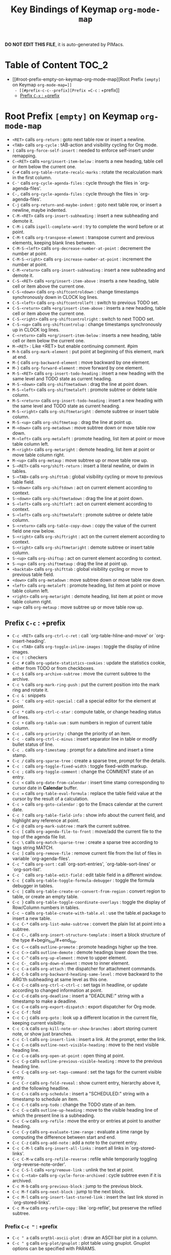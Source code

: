 #+title: Key Bindings of Keymap =org-mode-map=

*DO NOT EDIT THIS FILE*, it is auto-generated by PIMacs.

* Table of Content :TOC_2:
- [[#root-prefix-empty-on-keymap-org-mode-map][Root Prefix =[empty]= on Keymap =org-mode-map=]]
  - [[#prefix-c-c--prefix][Prefix =C-c= : +prefix]]
  - [[#prefix-c-x--prefix][Prefix =C-x= : +prefix]]

* Root Prefix =[empty]= on Keymap =org-mode-map=
- =<RET>= calls =org-return= : goto next table row or insert a newline.
- =<TAB>= calls =org-cycle= : tAB-action and visibility cycling for Org mode.
- =|= calls =org-force-self-insert= : needed to enforce self-insert under remapping.
- =C-<RET>= calls =+org/insert-item-below= : inserts a new heading, table cell or item below the current one.
- =C-#= calls =org-table-rotate-recalc-marks= : rotate the recalculation mark in the first column.
- =C-'= calls =org-cycle-agenda-files= : cycle through the files in `org-agenda-files'.
- =C-,= calls =org-cycle-agenda-files= : cycle through the files in `org-agenda-files'.
- =C-j= calls =org-return-and-maybe-indent= : goto next table row, or insert a newline, maybe indented.
- =C-M-<RET>= calls =org-insert-subheading= : insert a new subheading and demote it.
- =C-M-i= calls =ispell-complete-word= : try to complete the word before or at point.
- =C-M-t= calls =org-transpose-element= : transpose current and previous elements, keeping blank lines between.
- =C-M-S-<left>= calls =org-decrease-number-at-point= : decrement the number at point.
- =C-M-S-<right>= calls =org-increase-number-at-point= : increment the number at point.
- =C-M-<return>= calls =org-insert-subheading= : insert a new subheading and demote it.
- =C-S-<RET>= calls =+org/insert-item-above= : inserts a new heading, table cell or item above the current one.
- =C-S-<down>= calls =org-shiftcontroldown= : change timestamps synchronously down in CLOCK log lines.
- =C-S-<left>= calls =org-shiftcontrolleft= : switch to previous TODO set.
- =C-S-<return>= calls =+org/insert-item-above= : inserts a new heading, table cell or item above the current one.
- =C-S-<right>= calls =org-shiftcontrolright= : switch to next TODO set.
- =C-S-<up>= calls =org-shiftcontrolup= : change timestamps synchronously up in CLOCK log lines.
- =C-<return>= calls =+org/insert-item-below= : inserts a new heading, table cell or item below the current one.
- =M-<RET>= : Like <RET> but enable continuing comment. #pim
- =M-h= calls =org-mark-element= : put point at beginning of this element, mark at end.
- =M-{= calls =org-backward-element= : move backward by one element.
- =M-}= calls =org-forward-element= : move forward by one element.
- =M-S-<RET>= calls =org-insert-todo-heading= : insert a new heading with the same level and TODO state as current heading.
- =M-S-<down>= calls =org-shiftmetadown= : drag the line at point down.
- =M-S-<left>= calls =org-shiftmetaleft= : promote subtree or delete table column.
- =M-S-<return>= calls =org-insert-todo-heading= : insert a new heading with the same level and TODO state as current heading.
- =M-S-<right>= calls =org-shiftmetaright= : demote subtree or insert table column.
- =M-S-<up>= calls =org-shiftmetaup= : drag the line at point up.
- =M-<down>= calls =org-metadown= : move subtree down or move table row down.
- =M-<left>= calls =org-metaleft= : promote heading, list item at point or move table column left.
- =M-<right>= calls =org-metaright= : demote heading, list item at point or move table column right.
- =M-<up>= calls =org-metaup= : move subtree up or move table row up.
- =S-<RET>= calls =+org/shift-return= : insert a literal newline, or dwim in tables.
- =S-<TAB>= calls =org-shifttab= : global visibility cycling or move to previous table field.
- =S-<down>= calls =org-shiftdown= : act on current element according to context.
- =S-<down>= calls =org-shiftmetadown= : drag the line at point down.
- =S-<left>= calls =org-shiftleft= : act on current element according to context.
- =S-<left>= calls =org-shiftmetaleft= : promote subtree or delete table column.
- =S-<return>= calls =org-table-copy-down= : copy the value of the current field one row below.
- =S-<right>= calls =org-shiftright= : act on the current element according to context.
- =S-<right>= calls =org-shiftmetaright= : demote subtree or insert table column.
- =S-<up>= calls =org-shiftup= : act on current element according to context.
- =S-<up>= calls =org-shiftmetaup= : drag the line at point up.
- =<backtab>= calls =org-shifttab= : global visibility cycling or move to previous table field.
- =<down>= calls =org-metadown= : move subtree down or move table row down.
- =<left>= calls =org-metaleft= : promote heading, list item at point or move table column left.
- =<right>= calls =org-metaright= : demote heading, list item at point or move table column right.
- =<up>= calls =org-metaup= : move subtree up or move table row up.
** Prefix =C-c= : +prefix
- =C-c <RET>= calls =org-ctrl-c-ret= : call `org-table-hline-and-move' or `org-insert-heading'.
- =C-c <TAB>= calls =org-toggle-inline-images= : toggle the display of inline images.
- =C-c != : checkers
- =C-c #= calls =org-update-statistics-cookies= : update the statistics cookie, either from TODO or from checkboxes.
- =C-c $= calls =org-archive-subtree= : move the current subtree to the archive.
- =C-c %= calls =org-mark-ring-push= : put the current position into the mark ring and rotate it.
- =C-c &= : snippets
- =C-c '= calls =org-edit-special= : call a special editor for the element at point.
- =C-c *= calls =org-ctrl-c-star= : compute table, or change heading status of lines.
- =C-c += calls =org-table-sum= : sum numbers in region of current table column.
- =C-c ,= calls =org-priority= : change the priority of an item.
- =C-c -= calls =org-ctrl-c-minus= : insert separator line in table or modify bullet status of line.
- =C-c .= calls =org-timestamp= : prompt for a date/time and insert a time stamp.
- =C-c /= calls =org-sparse-tree= : create a sparse tree, prompt for the details.
- =C-c := calls =org-toggle-fixed-width= : toggle fixed-width markup.
- =C-c ;= calls =org-toggle-comment= : change the COMMENT state of an entry.
- =C-c <= calls =org-date-from-calendar= : insert time stamp corresponding to cursor date in *Calendar* buffer.
- =C-c == calls =org-table-eval-formula= : replace the table field value at the cursor by the result of a calculation.
- =C-c >= calls =org-goto-calendar= : go to the Emacs calendar at the current date.
- =C-c ?= calls =org-table-field-info= : show info about the current field, and highlight any reference at point.
- =C-c @= calls =org-mark-subtree= : mark the current subtree.
- =C-c [= calls =org-agenda-file-to-front= : move/add the current file to the top of the agenda file list.
- =C-c \= calls =org-match-sparse-tree= : create a sparse tree according to tags string MATCH.
- =C-c ]= calls =org-remove-file= : remove current file from the list of files in variable `org-agenda-files'.
- =C-c ^= calls =org-sort= : call `org-sort-entries', `org-table-sort-lines' or `org-sort-list'.
- =C-c `= calls =org-table-edit-field= : edit table field in a different window.
- =C-c {= calls =org-table-toggle-formula-debugger= : toggle the formula debugger in tables.
- =C-c |= calls =org-table-create-or-convert-from-region= : convert region to table, or create an empty table.
- =C-c }= calls =org-table-toggle-coordinate-overlays= : toggle the display of Row/Column numbers in tables.
- =C-c ~= calls =org-table-create-with-table.el= : use the table.el package to insert a new table.
- =C-c C-*= calls =org-list-make-subtree= : convert the plain list at point into a subtree.
- =C-c C-,= calls =org-insert-structure-template= : insert a block structure of the type #+begin_foo/#+end_foo.
- =C-c C-<= calls =outline-promote= : promote headings higher up the tree.
- =C-c C->= calls =outline-demote= : demote headings lower down the tree.
- =C-c C-^= calls =org-up-element= : move to upper element.
- =C-c C-_= calls =org-down-element= : move to inner element.
- =C-c C-a= calls =org-attach= : the dispatcher for attachment commands.
- =C-c C-b= calls =org-backward-heading-same-level= : move backward to the ARG'th subheading at same level as this one.
- =C-c C-c= calls =org-ctrl-c-ctrl-c= : set tags in headline, or update according to changed information at point.
- =C-c C-d= calls =org-deadline= : insert a "DEADLINE:" string with a timestamp to make a deadline.
- =C-c C-e= calls =org-export-dispatch= : export dispatcher for Org mode.
- =C-c C-f= : fold
- =C-c C-j= calls =org-goto= : look up a different location in the current file, keeping current visibility.
- =C-c C-k= calls =org-kill-note-or-show-branches= : abort storing current note, or show just branches.
- =C-c C-l= calls =org-insert-link= : insert a link.  At the prompt, enter the link.
- =C-c C-n= calls =outline-next-visible-heading= : move to the next visible heading line.
- =C-c C-o= calls =org-open-at-point= : open thing at point.
- =C-c C-p= calls =outline-previous-visible-heading= : move to the previous heading line.
- =C-c C-q= calls =org-set-tags-command= : set the tags for the current visible entry.
- =C-c C-r= calls =org-fold-reveal= : show current entry, hierarchy above it, and the following headline.
- =C-c C-s= calls =org-schedule= : insert a "SCHEDULED:" string with a timestamp to schedule an item.
- =C-c C-t= calls =org-todo= : change the TODO state of an item.
- =C-c C-u= calls =outline-up-heading= : move to the visible heading line of which the present line is a subheading.
- =C-c C-w= calls =org-refile= : move the entry or entries at point to another heading.
- =C-c C-y= calls =org-evaluate-time-range= : evaluate a time range by computing the difference between start and end.
- =C-c C-z= calls =org-add-note= : add a note to the current entry.
- =C-c C-M-l= calls =org-insert-all-links= : insert all links in `org-stored-links'.
- =C-c C-M-w= calls =org-refile-reverse= : refile while temporarily toggling `org-reverse-note-order'.
- =C-c C-S-l= calls =+org/remove-link= : unlink the text at point.
- =C-c C-<tab>= calls =org-cycle-force-archived= : cycle subtree even if it is archived.
- =C-c M-b= calls =org-previous-block= : jump to the previous block.
- =C-c M-f= calls =org-next-block= : jump to the next block.
- =C-c M-l= calls =org-insert-last-stored-link= : insert the last link stored in `org-stored-links'.
- =C-c M-w= calls =org-refile-copy= : like `org-refile', but preserve the refiled subtree.
*** Prefix =C-c "= : +prefix
- =C-c " a= calls =orgtbl-ascii-plot= : draw an ASCII bar plot in a column.
- =C-c " g= calls =org-plot/gnuplot= : plot table using gnuplot.  Gnuplot options can be specified with PARAMS.
*** Prefix =C-c l= : +<localleader>
- =C-c l #= calls =org-update-statistics-cookies= : update the statistics cookie, either from TODO or from checkboxes.
- =C-c l '= calls =org-edit-special= : call a special editor for the element at point.
- =C-c l *= calls =org-ctrl-c-star= : compute table, or change heading status of lines.
- =C-c l += calls =org-ctrl-c-minus= : insert separator line in table or modify bullet status of line.
- =C-c l ,= calls =org-switchb= : switch between Org buffers.
- =C-c l .= calls =consult-org-heading= : jump to an Org heading.
- =C-c l /= calls =consult-org-agenda= : jump to an Org agenda heading.
- =C-c l @= calls =org-cite-insert= : insert a citation at point.
- =C-c l A= calls =org-archive-subtree-default= : archive the current subtree with the default command.
- =C-c l e= calls =org-export-dispatch= : export dispatcher for Org mode.
- =C-c l f= calls =org-footnote-action= : do the right thing for footnotes.
- =C-c l h= calls =org-toggle-heading= : convert headings to normal text, or items or text to headings.
- =C-c l i= calls =org-toggle-item= : convert headings or normal lines to items, items to normal lines.
- =C-c l I= calls =org-id-get-create= : create an ID for the current entry and return it.
- =C-c l k= calls =org-babel-remove-result= : remove the result of the current source block.
- =C-c l K= calls =+org/remove-result-blocks= : remove all result blocks located after current point.
- =C-c l n= calls =org-store-link= : store a link to the current location.
- =C-c l o= calls =org-set-property= : in the current entry, set PROPERTY to VALUE.
- =C-c l q= calls =org-set-tags-command= : set the tags for the current visible entry.
- =C-c l t= calls =org-todo= : change the TODO state of an item.
- =C-c l T= calls =org-todo-list= : show all (not done) TODO entries from all agenda files in a single list.
- =C-c l x= calls =org-toggle-checkbox= : toggle the checkbox in the current line.
**** Prefix =C-c l a= : +prefix
- =C-c l a a= calls =org-attach= : the dispatcher for attachment commands.
- =C-c l a d= calls =org-attach-delete-one= (not described)
- =C-c l a D= calls =org-attach-delete-all= (not described)
- =C-c l a f= calls =+org/find-file-in-attachments= : open a file from `org-attach-id-dir'.
- =C-c l a l= calls =+org/attach-file-and-insert-link= : downloads the file at PATH and insert an org link at point.
- =C-c l a n= calls =org-attach-new= (not described)
- =C-c l a o= calls =org-attach-open= (not described)
- =C-c l a O= calls =org-attach-open-in-emacs= (not described)
- =C-c l a r= : org-attach-reveal
- =C-c l a R= calls =org-attach-reveal-in-emacs= (not described)
- =C-c l a s= calls =org-attach-set-directory= (not described)
- =C-c l a S= calls =org-attach-sync= (not described)
- =C-c l a u= calls =org-attach-url= (not described)
**** Prefix =C-c l b= : +prefix
- =C-c l b -= calls =org-table-insert-hline= : insert a horizontal-line below the current line into the table.
- =C-c l b a= calls =org-table-align= : align the table at point by aligning all vertical bars.
- =C-c l b b= calls =org-table-blank-field= : blank the current table field or active region.
- =C-c l b c= calls =org-table-create-or-convert-from-region= : convert region to table, or create an empty table.
- =C-c l b e= calls =org-table-edit-field= : edit table field in a different window.
- =C-c l b f= calls =org-table-edit-formulas= : edit the formulas of the current table in a separate buffer.
- =C-c l b h= calls =org-table-field-info= : show info about the current field, and highlight any reference at point.
- =C-c l b r= calls =org-table-recalculate= : recalculate the current table line by applying all stored formulas.
- =C-c l b R= calls =org-table-recalculate-buffer-tables= : recalculate all tables in the current buffer.
- =C-c l b s= calls =org-table-sort-lines= : sort table lines according to the column at point.
***** Prefix =C-c l b d= : +prefix
- =C-c l b d c= calls =org-table-delete-column= : delete a column from the table.
- =C-c l b d r= calls =org-table-kill-row= : delete the current row or horizontal line from the table.
***** Prefix =C-c l b i= : +prefix
- =C-c l b i c= calls =org-table-insert-column= : insert a new column into the table.
- =C-c l b i h= calls =org-table-insert-hline= : insert a horizontal-line below the current line into the table.
- =C-c l b i H= calls =org-table-hline-and-move= : insert a hline and move to the row below that line.
- =C-c l b i r= calls =org-table-insert-row= : insert a new row above the current line into the table.
***** Prefix =C-c l b t= : +prefix
- =C-c l b t f= calls =org-table-toggle-formula-debugger= : toggle the formula debugger in tables.
- =C-c l b t o= calls =org-table-toggle-coordinate-overlays= : toggle the display of Row/Column numbers in tables.
**** Prefix =C-c l c= : +prefix
- =C-c l c -= : org-clock-timestamps-down
- =C-c l c == : org-clock-timestamps-up
- =C-c l c c= calls =org-clock-cancel= : cancel the running clock by removing the start timestamp.
- =C-c l c d= : org-clock-mark-default-task
- =C-c l c e= calls =org-clock-modify-effort-estimate= : add to or set the effort estimate of the item currently being clocked.
- =C-c l c E= calls =org-set-effort= : set the effort property of the current entry.
- =C-c l c g= calls =org-clock-goto= : go to the currently clocked-in entry, or to the most recently clocked one.
- =C-c l c G= : closure
- =C-c l c i= calls =org-clock-in= : start the clock on the current item.
- =C-c l c I= calls =org-clock-in-last= : clock in the last closed clocked item.
- =C-c l c l= calls =+org/toggle-last-clock= : toggles last clocked item.
- =C-c l c o= calls =org-clock-out= : stop the currently running clock.
- =C-c l c r= calls =org-resolve-clocks= : resolve all currently open Org clocks.
- =C-c l c R= calls =org-clock-report= : update or create a table containing a report about clocked time.
- =C-c l c t= calls =org-evaluate-time-range= : evaluate a time range by computing the difference between start and end.
**** Prefix =C-c l d= : +prefix
- =C-c l d d= calls =org-deadline= : insert a "DEADLINE:" string with a timestamp to make a deadline.
- =C-c l d s= calls =org-schedule= : insert a "SCHEDULED:" string with a timestamp to schedule an item.
- =C-c l d t= calls =org-time-stamp= : prompt for a date/time and insert a time stamp.
- =C-c l d T= calls =org-time-stamp-inactive= : insert an inactive time stamp.
**** Prefix =C-c l g= : +prefix
- =C-c l g c= calls =org-clock-goto= : go to the currently clocked-in entry, or to the most recently clocked one.
- =C-c l g C= : closure
- =C-c l g g= calls =consult-org-heading= : jump to an Org heading.
- =C-c l g G= calls =consult-org-agenda= : jump to an Org agenda heading.
- =C-c l g i= calls =org-id-goto= : switch to the buffer containing the entry with id ID.
- =C-c l g r= calls =org-refile-goto-last-stored= : go to the location where the last refile was stored.
- =C-c l g v= calls =+org/goto-visible= : tODO
- =C-c l g x= calls =org-capture-goto-last-stored= : go to the location where the last capture note was stored.
**** Prefix =C-c l l= : +prefix
- =C-c l l c= calls =org-cliplink= : takes a URL from the clipboard and inserts an org-mode link
- =C-c l l d= calls =+org/remove-link= : unlink the text at point.
- =C-c l l i= calls =org-id-store-link= : store a link to the current entry, using its ID.
- =C-c l l l= calls =org-insert-link= : insert a link.  At the prompt, enter the link.
- =C-c l l L= calls =org-insert-all-links= : insert all links in `org-stored-links'.
- =C-c l l s= calls =org-store-link= : store a link to the current location.
- =C-c l l S= calls =org-insert-last-stored-link= : insert the last link stored in `org-stored-links'.
- =C-c l l t= calls =org-toggle-link-display= : toggle the literal or descriptive display of links in current buffer.
- =C-c l l y= calls =+org/yank-link= : copy the url at point to the clipboard.
**** Prefix =C-c l p= : +prefix
- =C-c l p d= calls =org-priority-down= : decrease the priority of the current item.
- =C-c l p p= calls =org-priority= : change the priority of an item.
- =C-c l p u= calls =org-priority-up= : increase the priority of the current item.
**** Prefix =C-c l P= : +prefix
- =C-c l P a= calls =org-publish-all= : publish all projects.
- =C-c l P f= calls =org-publish-current-file= : publish the current file.
- =C-c l P p= calls =org-publish= : publish PROJECT.
- =C-c l P P= calls =org-publish-current-project= : publish the project associated with the current file.
- =C-c l P s= : org-publish-sitemap
**** Prefix =C-c l r= : +prefix
- =C-c l r .= calls =+org/refile-to-current-file= : refile current heading to elsewhere in the current buffer.
- =C-c l r c= calls =+org/refile-to-running-clock= : refile current heading to the currently clocked in task.
- =C-c l r f= calls =+org/refile-to-file= : refile current heading to a particular org file.
- =C-c l r l= calls =+org/refile-to-last-location= : refile current heading to the last node you refiled to.
- =C-c l r o= calls =+org/refile-to-other-window= : refile current heading to an org buffer visible in another window.
- =C-c l r O= calls =+org/refile-to-other-buffer= : refile current heading to another, living org buffer.
- =C-c l r r= calls =org-refile= : move the entry or entries at point to another heading.
- =C-c l r R= calls =org-refile-reverse= : refile while temporarily toggling `org-reverse-note-order'.
- =C-c l r v= calls =+org/refile-to-visible= : refile current heading as first child of visible heading selected with Avy.
**** Prefix =C-c l s= : +prefix
- =C-c l s a= calls =org-toggle-archive-tag= : toggle the archive tag for the current headline.
- =C-c l s A= calls =org-archive-subtree-default= : archive the current subtree with the default command.
- =C-c l s b= calls =org-tree-to-indirect-buffer= : create indirect buffer and narrow it to current subtree.
- =C-c l s c= calls =org-clone-subtree-with-time-shift= : clone the task (subtree) at point N times.
- =C-c l s d= calls =org-cut-subtree= : cut the current subtree into the clipboard.
- =C-c l s h= calls =org-promote-subtree= : promote the entire subtree.
- =C-c l s j= calls =org-move-subtree-down= : move the current subtree down past ARG headlines of the same level.
- =C-c l s k= calls =org-move-subtree-up= : move the current subtree up past ARG headlines of the same level.
- =C-c l s l= calls =org-demote-subtree= : demote the entire subtree.
- =C-c l s n= calls =org-narrow-to-subtree= : narrow buffer to the current subtree.
- =C-c l s N= calls =widen= : remove restrictions (narrowing) from current buffer.
- =C-c l s r= calls =org-refile= : move the entry or entries at point to another heading.
- =C-c l s s= calls =org-sparse-tree= : create a sparse tree, prompt for the details.
- =C-c l s S= calls =org-sort= : call `org-sort-entries', `org-table-sort-lines' or `org-sort-list'.
*** Prefix =C-c C-v= : +prefix
- =C-c C-v <TAB>= calls =org-babel-view-src-block-info= : display information on the current source block.
- =C-c C-v a= calls =org-babel-sha1-hash= : generate a sha1 hash based on the value of INFO.
- =C-c C-v b= calls =org-babel-execute-buffer= : execute source code blocks in a buffer.
- =C-c C-v c= calls =org-babel-check-src-block= : check for misspelled header arguments in the current code block.
- =C-c C-v d= calls =org-babel-demarcate-block= : wrap or split the code in an active region or at point.
- =C-c C-v e= calls =org-babel-execute-maybe= : execute src block or babel call at point.
- =C-c C-v f= calls =org-babel-tangle-file= : extract the bodies of source code blocks in FILE.
- =C-c C-v g= calls =org-babel-goto-named-src-block= : go to a source-code block with NAME.
- =C-c C-v h= calls =org-babel-describe-bindings= : describe all keybindings behind `org-babel-key-prefix'.
- =C-c C-v i= calls =org-babel-lob-ingest= : add all named source blocks defined in FILE to `org-babel-library-of-babel'.
- =C-c C-v I= calls =org-babel-view-src-block-info= : display information on the current source block.
- =C-c C-v j= calls =org-babel-insert-header-arg= : insert a header argument and its value.
- =C-c C-v k= calls =org-babel-remove-result-one-or-many= : remove the result of the current source block.
- =C-c C-v l= calls =org-babel-load-in-session= : load the body of the current source-code block.
- =C-c C-v n= calls =org-babel-next-src-block= : jump to the next source block.
- =C-c C-v o= calls =org-babel-open-src-block-result= : open results of source block at point.
- =C-c C-v p= calls =org-babel-previous-src-block= : jump to the previous source block.
- =C-c C-v r= calls =org-babel-goto-named-result= : go to a result with NAME.
- =C-c C-v s= calls =org-babel-execute-subtree= : execute source code blocks in a subtree.
- =C-c C-v t= calls =org-babel-tangle= : write code blocks to source-specific files.
- =C-c C-v u= calls =org-babel-goto-src-block-head= : go to the beginning of the current code block.
- =C-c C-v v= calls =org-babel-expand-src-block= : expand the current source code block or block specified by INFO.
- =C-c C-v x= calls =org-babel-do-key-sequence-in-edit-buffer= : read key sequence KEY and execute the command in edit buffer.
- =C-c C-v z= calls =org-babel-switch-to-session-with-code= : switch to code buffer and display session.
- =C-c C-v C-a= calls =org-babel-sha1-hash= : generate a sha1 hash based on the value of INFO.
- =C-c C-v C-b= calls =org-babel-execute-buffer= : execute source code blocks in a buffer.
- =C-c C-v C-c= calls =org-babel-check-src-block= : check for misspelled header arguments in the current code block.
- =C-c C-v C-d= calls =org-babel-demarcate-block= : wrap or split the code in an active region or at point.
- =C-c C-v C-e= calls =org-babel-execute-maybe= : execute src block or babel call at point.
- =C-c C-v C-f= calls =org-babel-tangle-file= : extract the bodies of source code blocks in FILE.
- =C-c C-v C-j= calls =org-babel-insert-header-arg= : insert a header argument and its value.
- =C-c C-v C-l= calls =org-babel-load-in-session= : load the body of the current source-code block.
- =C-c C-v C-n= calls =org-babel-next-src-block= : jump to the next source block.
- =C-c C-v C-o= calls =org-babel-open-src-block-result= : open results of source block at point.
- =C-c C-v C-p= calls =org-babel-previous-src-block= : jump to the previous source block.
- =C-c C-v C-r= calls =org-babel-goto-named-result= : go to a result with NAME.
- =C-c C-v C-s= calls =org-babel-execute-subtree= : execute source code blocks in a subtree.
- =C-c C-v C-t= calls =org-babel-tangle= : write code blocks to source-specific files.
- =C-c C-v C-u= calls =org-babel-goto-src-block-head= : go to the beginning of the current code block.
- =C-c C-v C-v= calls =org-babel-expand-src-block= : expand the current source code block or block specified by INFO.
- =C-c C-v C-x= calls =org-babel-do-key-sequence-in-edit-buffer= : read key sequence KEY and execute the command in edit buffer.
- =C-c C-v C-z= calls =org-babel-switch-to-session= : switch to the session of the current code block or block defined by INFO.
- =C-c C-v C-M-h= calls =org-babel-mark-block= : mark current source block.
*** Prefix =C-c C-x= : +prefix
- =C-c C-x <TAB>= calls =org-clock-in= : start the clock on the current item.
- =C-c C-x != calls =org-reload= : reload all Org Lisp files.
- =C-c C-x ,= calls =org-timer-pause-or-continue= : pause or continue the relative or countdown timer.
- =C-c C-x -= calls =org-timer-item= : insert a description-type item with the current timer value.
- =C-c C-x .= calls =org-timer= : insert a H:MM:SS string from the timer into the buffer.
- =C-c C-x 0= calls =org-timer-start= : set the starting time for the relative timer to now.
- =C-c C-x ;= calls =org-timer-set-timer= : prompt for a duration in minutes or hh:mm:ss and set a timer.
- =C-c C-x <= calls =org-agenda-set-restriction-lock= : set restriction lock for agenda to current subtree or file.
- =C-c C-x >= calls =org-agenda-remove-restriction-lock= : remove agenda restriction lock.
- =C-c C-x @= calls =org-cite-insert= : insert a citation at point.
- =C-c C-x [= calls =org-reftex-citation= : use `reftex-citation' to insert a citation into the buffer.
- =C-c C-x \= calls =org-toggle-pretty-entities= : toggle the composition display of entities as UTF8 characters.
- =C-c C-x _= calls =org-timer-stop= : stop the relative or countdown timer.
- =C-c C-x a= calls =org-toggle-archive-tag= : toggle the archive tag for the current headline.
- =C-c C-x A= calls =org-archive-to-archive-sibling= : archive the current heading by moving it under the archive sibling.
- =C-c C-x b= calls =org-tree-to-indirect-buffer= : create indirect buffer and narrow it to current subtree.
- =C-c C-x c= calls =org-clone-subtree-with-time-shift= : clone the task (subtree) at point N times.
- =C-c C-x d= calls =org-insert-drawer= : insert a drawer at point.
- =C-c C-x e= calls =org-set-effort= : set the effort property of the current entry.
- =C-c C-x E= calls =org-inc-effort= : increment the value of the effort property in the current entry.
- =C-c C-x f= calls =org-footnote-action= : do the right thing for footnotes.
- =C-c C-x g= calls =org-feed-update-all= : get inbox items from all feeds in `org-feed-alist'.
- =C-c C-x G= calls =org-feed-goto-inbox= : go to the inbox that captures the feed named FEED.
- =C-c C-x I= calls =org-info-find-node= : find Info documentation NODENAME or Org documentation according context.
- =C-c C-x o= calls =org-toggle-ordered-property= : toggle the ORDERED property of the current entry.
- =C-c C-x p= calls =org-set-property= : in the current entry, set PROPERTY to VALUE.
- =C-c C-x P= calls =org-set-property-and-value= : allow setting [PROPERTY]: [value] direction from prompt.
- =C-c C-x q= calls =org-toggle-tags-groups= : toggle support for group tags.
- =C-c C-x v= calls =org-copy-visible= : copy the visible parts of the region.
- =C-c C-x x= calls =org-dynamic-block-insert-dblock= : insert a dynamic block of type TYPE.
- =C-c C-x C-a= calls =org-archive-subtree-default= : archive the current subtree with the default command.
- =C-c C-x C-b= calls =org-toggle-checkbox= : toggle the checkbox in the current line.
- =C-c C-x C-c= calls =org-columns= : turn on column view on an Org mode file.
- =C-c C-x C-d= calls =org-clock-display= : show subtree times in the entire buffer.
- =C-c C-x C-f= calls =org-emphasize= : insert or change an emphasis, i.e. a font like bold or italic.
- =C-c C-x C-j= calls =org-clock-goto= : go to the currently clocked-in entry, or to the most recently clocked one.
- =C-c C-x C-l= calls =org-latex-preview= : toggle preview of the LaTeX fragment at point.
- =C-c C-x C-n= calls =org-next-link= : move forward to the next link.
- =C-c C-x C-o= calls =org-clock-out= : stop the currently running clock.
- =C-c C-x C-p= calls =org-previous-link= : move backward to the previous link.
- =C-c C-x C-q= calls =org-clock-cancel= : cancel the running clock by removing the start timestamp.
- =C-c C-x C-r= calls =org-toggle-radio-button= : toggle off all checkboxes and toggle on the one at point.
- =C-c C-x C-s= calls =org-archive-subtree= : move the current subtree to the archive.
- =C-c C-x C-t= calls =org-toggle-timestamp-overlays= : toggle the use of custom time stamp formats.
- =C-c C-x C-u= calls =org-dblock-update= : user command for updating dynamic blocks.
- =C-c C-x C-v= calls =org-toggle-inline-images= : toggle the display of inline images.
- =C-c C-x C-w= calls =org-cut-special= : cut region in table or cut current subtree.
- =C-c C-x C-x= calls =org-clock-in-last= : clock in the last closed clocked item.
- =C-c C-x C-y= calls =org-paste-special= : paste rectangular region into table, or past subtree relative to level.
- =C-c C-x C-z= calls =org-resolve-clocks= : resolve all currently open Org clocks.
- =C-c C-x C-M-v= calls =org-redisplay-inline-images= : assure display of inline images and refresh them.
- =C-c C-x M-w= calls =org-copy-special= : copy region in table or copy current subtree.
** Prefix =C-x= : +prefix
*** Prefix =C-x n= : +prefix
- =C-x n b= calls =org-narrow-to-block= : narrow buffer to the current block.
- =C-x n e= calls =org-narrow-to-element= : narrow buffer to current element.
- =C-x n s= calls =org-narrow-to-subtree= : narrow buffer to the current subtree.
